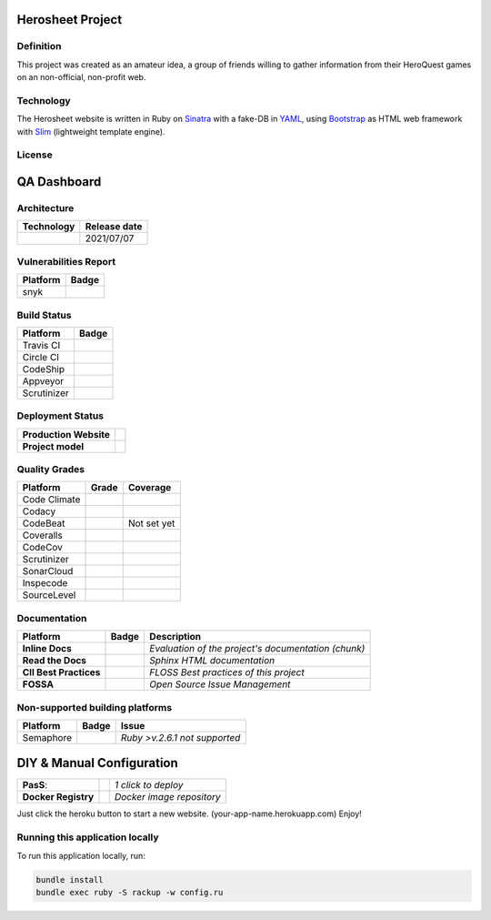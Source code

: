 Herosheet Project
===================
Definition
----------
This project was created as an amateur idea, a group of friends
willing to gather information from their HeroQuest games on an
non-official, non-profit web.

Technology
----------
The Herosheet website is written in Ruby on Sinatra_ with a fake-DB in YAML_,
using Bootstrap_ as HTML web framework with Slim_ (lightweight template engine).

.. _Sinatra: http://www.sinatrarb.com/
.. _Bootstrap: http://getbootstrap.com/
.. _YAML: http://yaml.org/
.. _Slim: http://slim-lang.com/

License
-------
.. image:: https://app.fossa.io/api/projects/git%2Bgithub.com%2Fborja%2Fherocalf.svg?type=large
   :target: https://app.fossa.io/projects/git%2Bgithub.com%2Fborja%2Fherocalf?ref=badge_large

QA Dashboard
============

Architecture
------------
+----------------+------------------+
| **Technology** | **Release date** |
+================+==================+
| |ruby|         | 2021/07/07       |
+----------------+------------------+

.. |ruby| image:: https://img.shields.io/static/v1.svg?logo=ruby&label=ruby&message=v.3.0.2&color=red
   :target: https://www.ruby-lang.org/en/news/2021/07/07/ruby-3-0-2-released/

Vulnerabilities Report
----------------------
+--------------+-------------------+
| **Platform** | **Badge**         |
+==============+===================+
| snyk         | |Vulnerabilities| |
+--------------+-------------------+

.. |Vulnerabilities| image:: https://snyk.io/test/github/borja/herocalf/badge.svg
   :target: https://snyk.io/test/github/borja/herocalf

Build Status
------------

+--------------+-------------------+
| **Platform** | **Badge**         |
+==============+===================+
| Travis CI    | |Travis Status|   |
+--------------+-------------------+
| Circle CI    | |CircleCi Status| |
+--------------+-------------------+
| CodeShip     | |CodeShip|        |
+--------------+-------------------+
| Appveyor     | |Appveyor|        |
+--------------+-------------------+
| Scrutinizer  | |ScrutCI|         |
+--------------+-------------------+

.. |Travis Status| image:: https://app.travis-ci.com/borja/herocalf.svg?branch=master
   :target: https://app.travis-ci.com/borja/herocalf
.. |CircleCi Status| image:: https://circleci.com/gh/borja/herocalf.svg?style=shield
   :target: https://circleci.com/gh/borja/herocalf
.. |CodeShip| image:: https://app.codeship.com/projects/62d62e60-2116-0136-eafd-669e1e370d60/status?branch=master
   :target: https://codeship.com/projects/285831
.. |Appveyor| image:: https://ci.appveyor.com/api/projects/status/1idf8cg04yjmowgx?svg=true
   :target: https://ci.appveyor.com/project/borja/herocalf
.. |ScrutCI| image:: https://scrutinizer-ci.com/g/borja/herocalf/badges/build.png?b=master
   :target: https://scrutinizer-ci.com/g/borja/herocalf/build-status/master

Deployment Status
-----------------
+------------------------+-----------------+
| **Production Website** | |Heroku Status| |
+------------------------+-----------------+
| **Project model**      | |Gemnasium|     |
+------------------------+-----------------+

.. |Gemnasium| image:: https://gemnasium.com/borja/herocalf.svg
   :target: https://gemnasium.com/borja/herocalf
.. |Heroku Status| image:: http://heroku-badge.herokuapp.com/?app=heroquest&style=flat&svg=1
   :target: http://heroquest.herokuapp.com/

Quality Grades
--------------
+--------------+----------------+-------------------+
| Platform     | Grade          | Coverage          |
+==============+================+===================+
| Code Climate | |Code Climate| | |CC Coverage|     |
+--------------+----------------+-------------------+
| Codacy       | |Codacy Badge| | |Codacy Coverage| |
+--------------+----------------+-------------------+
| CodeBeat     | |CodeBeat|     |  Not set yet      |
+--------------+----------------+-------------------+
| Coveralls    |                | |Coveralls|       |
+--------------+----------------+-------------------+
| CodeCov      |                | |CodeCov|         |
+--------------+----------------+-------------------+
| Scrutinizer  | |Scrutinizer|  | |ScrutCov|        |
+--------------+----------------+-------------------+
| SonarCloud   | |Sonarcloud|   |                   |
+--------------+----------------+-------------------+
| Inspecode    | |inspereport|  | |inspecode|       |
+--------------+----------------+-------------------+
| SourceLevel  | |SourceLevel|  |                   |
+--------------+----------------+-------------------+

.. |Code Climate| image:: https://codeclimate.com/github/borja/herocalf/badges/gpa.svg
   :target: https://codeclimate.com/github/borja/herocalf
.. |Codacy Badge| image:: https://app.codacy.com/project/badge/Grade/2b3fa3631d8e43e38d589d56e950c275
   :target: https://www.codacy.com/gh/borja/herocalf/dashboard?utm_source=github.com&amp;utm_medium=referral&amp;utm_content=borja/herocalf&amp;utm_campaign=Badge_Grade
.. |CC Coverage| image:: https://codeclimate.com/github/borja/herocalf/badges/coverage.svg
   :target: https://codeclimate.com/github/borja/herocalf/coverage
.. |Codacy Coverage| image:: https://api.codacy.com/project/badge/Coverage/f2559f1e733d4a4c854fdcc84804c047
   :target: https://www.codacy.com/app/borja/herocalf?utm_source=github.com&amp;utm_medium=referral&amp;utm_content=borja/herocalf&amp;utm_campaign=Badge_Coverage
.. |Coveralls| image:: https://coveralls.io/repos/github/borja/herocalf/badge.svg?branch=master
   :target: https://coveralls.io/github/borja/herocalf?branch=master
.. |CodeCov| image:: https://codecov.io/gh/borja/herocalf/branch/master/graph/badge.svg
  :target: https://codecov.io/gh/borja/herocalf
.. |Scrutinizer| image:: https://scrutinizer-ci.com/g/borja/herocalf/badges/quality-score.png?b=master
  :target: https://scrutinizer-ci.com/g/borja/herocalf/
.. |ScrutCov| image:: https://scrutinizer-ci.com/g/borja/herocalf/badges/coverage.png?b=master
  :target: https://scrutinizer-ci.com/g/borja/herocalf/
.. |CodeBeat| image:: https://codebeat.co/badges/92dcb70d-4a69-4d0f-a39b-5043b1fd4b56
  :target: https://codebeat.co/projects/github-com-borja-herocalf-master
.. |Sonarcloud| image:: https://sonarcloud.io/api/project_badges/measure?project=borja_herocalf&metric=alert_status
  :target: https://sonarcloud.io/dashboard?id=borja_herocalf
.. |inspecode| image:: https://inspecode.rocro.com/badges/github.com/borja/herocalf/status?token=zaQUMtOXU-1_814HQ6gjToDorw3sKFaIktUcZpx_V7c
  :target: https://inspecode.rocro.com/jobs/github.com/borja/herocalf/latest?completed=true
.. |inspereport| image:: https://inspecode.rocro.com/badges/github.com/borja/herocalf/report?token=zaQUMtOXU-1_814HQ6gjToDorw3sKFaIktUcZpx_V7c&branch=master
  :target: https://inspecode.rocro.com/reports/github.com/borja/herocalf/branch/master/summary
.. |SourceLevel| image:: https://app.sourcelevel.io/github/borja/-/herocalf.svg
  :target: https://app.sourcelevel.io/github/borja/-/herocalf

Documentation
-------------
+------------------------+------------------+-----------------------------------------------------+
| Platform               | Badge            | Description                                         |
+========================+==================+=====================================================+
| **Inline Docs**        | |Inline docs|    | *Evaluation of the project's documentation (chunk)* |
+------------------------+------------------+-----------------------------------------------------+
| **Read the Docs**      | |readthedocs|    | *Sphinx HTML documentation*                         |
+------------------------+------------------+-----------------------------------------------------+
| **CII Best Practices** | |Best Practices| | *FLOSS Best practices of this project*              |
+------------------------+------------------+-----------------------------------------------------+
| **FOSSA**              | |FOSSA Status|   | *Open Source Issue Management*                      |
+------------------------+------------------+-----------------------------------------------------+

.. |Inline docs| image:: http://inch-ci.org/github/borja/herocalf.svg
   :target: http://inch-ci.org/github/borja/herocalf
.. |readthedocs| image:: https://readthedocs.org/projects/herocalf/badge/?version=latest
   :target: http://herocalf.readthedocs.io/es/latest/?badge=latest
.. |Best Practices| image:: https://bestpractices.coreinfrastructure.org/projects/1637/badge
   :target: https://bestpractices.coreinfrastructure.org/projects/1637
.. |FOSSA Status| image:: https://app.fossa.com/api/projects/git%2Bgithub.com%2Fborja%2Fherocalf.svg?type=shield
   :target: https://app.fossa.com/projects/git%2Bgithub.com%2Fborja%2Fherocalf?ref=badge_shield

Non-supported building platforms
--------------------------------
+-------------+------------+-------------------------------+
| Platform    | Badge      | Issue                         |
+=============+============+===============================+
| Semaphore   | |Semaphore|| *Ruby >v.2.6.1 not supported* |
+-------------+------------+-------------------------------+

.. |Semaphore| image:: https://semaphoreci.com/api/v1/borja/herocalf/branches/master/shields_badge.svg
   :target: https://semaphoreci.com/borja/herocalf

DIY & Manual Configuration
==========================
+---------------------+-----------------+-------------------------------+
| **PasS**:           | |Heroku Deploy| | *1 click to deploy*           |
+---------------------+-----------------+-------------------------------+
| **Docker Registry** | |DockerHub|     | *Docker image repository*     |
+---------------------+-----------------+-------------------------------+

Just click the heroku button to start a new website.
(your-app-name.herokuapp.com) Enjoy!

.. |DockerHub| image:: https://img.shields.io/badge/%E2%86%91_DockerHub-borjamartin/herocalf-blue.svg
   :target: https://hub.docker.com/r/borjamartin/herocalf/
.. |Heroku Deploy| image:: https://img.shields.io/badge/%E2%86%91_Deploy_to-Heroku-7056bf.svg
   :target: https://heroku.com/deploy

Running this application locally
----------------------------------
To run this application locally, run:

.. code:: console

    bundle install
    bundle exec ruby -S rackup -w config.ru
